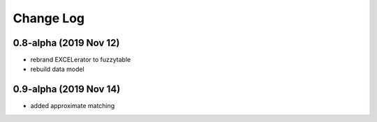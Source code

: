 ----------
Change Log
----------

0.8-alpha (2019 Nov 12)
-----------------------------------
- rebrand EXCELerator to fuzzytable
- rebuild data model

0.9-alpha (2019 Nov 14)
-----------------------------------
- added approximate matching
